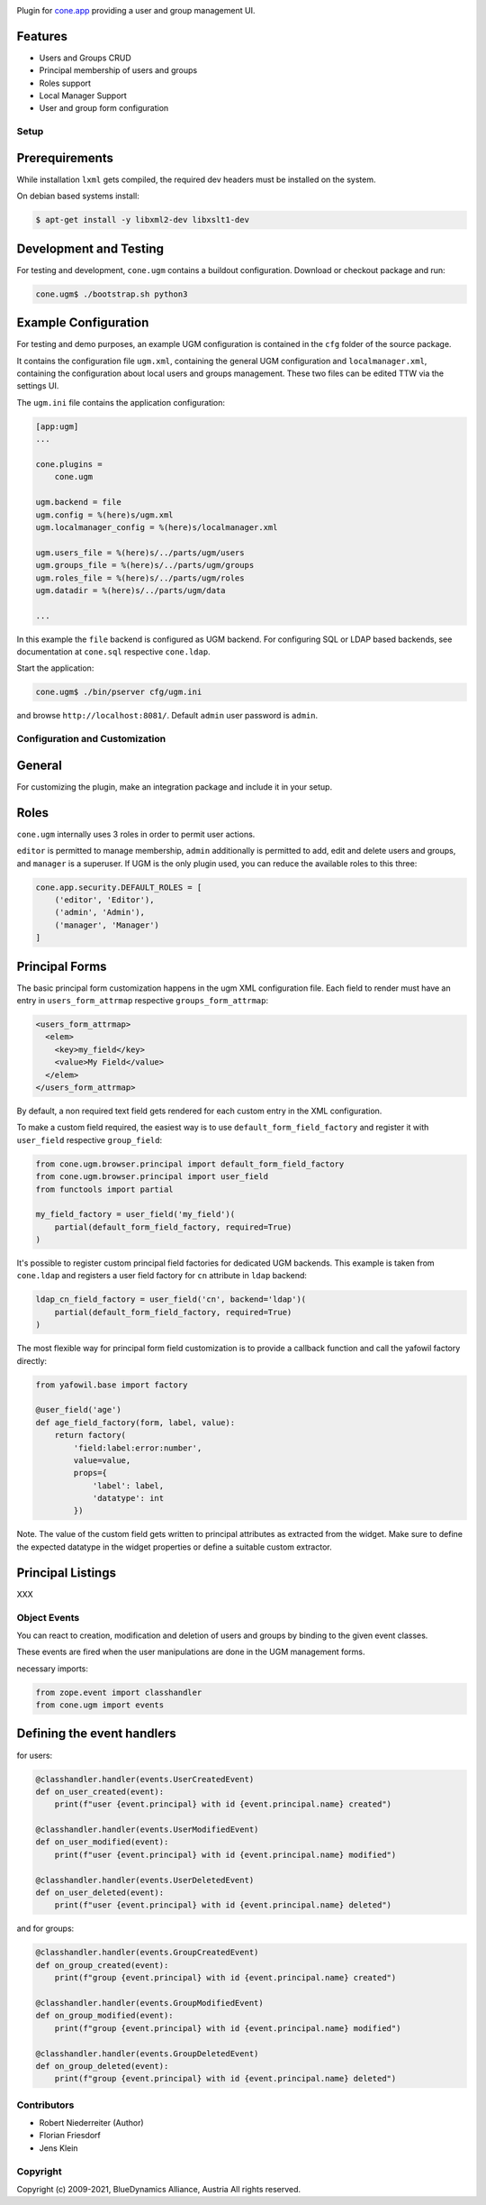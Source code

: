 .. image:: https://img.shields.io/pypi/v/cone.ugm.svg
    :target: https://pypi.python.org/pypi/cone.ugm
    :alt: Latest PyPI version

.. image:: https://img.shields.io/pypi/dm/cone.ugm.svg
    :target: https://pypi.python.org/pypi/cone.ugm
    :alt: Number of PyPI downloads

.. image:: https://travis-ci.org/bluedynamics/cone.ugm.svg?branch=master
    :target: https://travis-ci.org/bluedynamics/cone.ugm

.. image:: https://coveralls.io/repos/github/bluedynamics/cone.ugm/badge.svg?branch=master
    :target: https://coveralls.io/github/bluedynamics/cone.ugm?branch=master

Plugin for `cone.app <http://packages.python.org/cone.app>`_ providing a
user and group management UI.


Features
--------

- Users and Groups CRUD
- Principal membership of users and groups
- Roles support
- Local Manager Support
- User and group form configuration


Setup
=====

Prerequirements
---------------

While installation ``lxml`` gets compiled, the required dev headers must be
installed on the system.

On debian based systems install:

.. code-block:: shell

    $ apt-get install -y libxml2-dev libxslt1-dev


Development and Testing
-----------------------

For testing and development, ``cone.ugm`` contains a buildout configuration.
Download or checkout package and run:

.. code-block:: shell

    cone.ugm$ ./bootstrap.sh python3


Example Configuration
---------------------

For testing and demo purposes, an example UGM configuration is contained in the
``cfg`` folder of the source package.

It contains the configuration file ``ugm.xml``, containing the general UGM
configuration and ``localmanager.xml``, containing the configuration about
local users and groups management. These two files can be edited TTW via the
settings UI.

The ``ugm.ini`` file contains the application configuration:

.. code-block:: ini

    [app:ugm]
    ...

    cone.plugins =
        cone.ugm

    ugm.backend = file
    ugm.config = %(here)s/ugm.xml
    ugm.localmanager_config = %(here)s/localmanager.xml

    ugm.users_file = %(here)s/../parts/ugm/users
    ugm.groups_file = %(here)s/../parts/ugm/groups
    ugm.roles_file = %(here)s/../parts/ugm/roles
    ugm.datadir = %(here)s/../parts/ugm/data

    ...

In this example the ``file`` backend is configured as UGM backend. For
configuring SQL or LDAP based backends, see documentation at ``cone.sql``
respective ``cone.ldap``.

Start the application:

.. code-block:: shell

    cone.ugm$ ./bin/pserver cfg/ugm.ini

and browse ``http://localhost:8081/``. Default ``admin`` user password is
``admin``.


Configuration and Customization
===============================

General
-------

For customizing the plugin, make an integration package and include it in
your setup.


Roles
-----

``cone.ugm`` internally uses 3 roles in order to permit user actions.

``editor`` is permitted to manage membership, ``admin`` additionally is
permitted to add, edit and delete users and groups, and ``manager`` is a
superuser. If UGM is the only plugin used, you can reduce the available roles
to this three:

.. code-block:: python

    cone.app.security.DEFAULT_ROLES = [
        ('editor', 'Editor'),
        ('admin', 'Admin'),
        ('manager', 'Manager')
    ]


Principal Forms
---------------

The basic principal form customization happens in the ugm XML configuration
file. Each field to render must have an entry in ``users_form_attrmap``
respective ``groups_form_attrmap``:

.. code-block:: xml

  <users_form_attrmap>
    <elem>
      <key>my_field</key>
      <value>My Field</value>
    </elem>
  </users_form_attrmap>

By default, a non required text field gets rendered for each custom entry in
the XML configuration.

To make a custom field required, the easiest way is to use
``default_form_field_factory`` and register it with ``user_field``
respective ``group_field``:

.. code-block:: python

    from cone.ugm.browser.principal import default_form_field_factory
    from cone.ugm.browser.principal import user_field
    from functools import partial

    my_field_factory = user_field('my_field')(
        partial(default_form_field_factory, required=True)
    )

It's possible to register custom principal field factories for dedicated
UGM backends. This example is taken from ``cone.ldap`` and registers a
user field factory for ``cn`` attribute in ``ldap`` backend:

.. code-block:: python

    ldap_cn_field_factory = user_field('cn', backend='ldap')(
        partial(default_form_field_factory, required=True)
    )

The most flexible way for principal form field customization is to provide
a callback function and call the yafowil factory directly:

.. code-block:: python

    from yafowil.base import factory

    @user_field('age')
    def age_field_factory(form, label, value):
        return factory(
            'field:label:error:number',
            value=value,
            props={
                'label': label,
                'datatype': int
            })

Note. The value of the custom field gets written to principal attributes as
extracted from the widget. Make sure to define the expected datatype in the
widget properties or define a suitable custom extractor.


Principal Listings
------------------

XXX


Object Events
=============

You can react to creation, modification and deletion of users and groups by
binding to the given event classes.

These events are fired when the user manipulations are done in the UGM 
management forms.

necessary imports:

.. code-block:: python

    from zope.event import classhandler
    from cone.ugm import events


Defining the event handlers
---------------------------

for users:

.. code-block:: python

    @classhandler.handler(events.UserCreatedEvent)
    def on_user_created(event):
        print(f"user {event.principal} with id {event.principal.name} created")

    @classhandler.handler(events.UserModifiedEvent)
    def on_user_modified(event):
        print(f"user {event.principal} with id {event.principal.name} modified")

    @classhandler.handler(events.UserDeletedEvent)
    def on_user_deleted(event):
        print(f"user {event.principal} with id {event.principal.name} deleted")

and for groups:

.. code-block:: python

    @classhandler.handler(events.GroupCreatedEvent)
    def on_group_created(event):
        print(f"group {event.principal} with id {event.principal.name} created")

    @classhandler.handler(events.GroupModifiedEvent)
    def on_group_modified(event):
        print(f"group {event.principal} with id {event.principal.name} modified")

    @classhandler.handler(events.GroupDeletedEvent)
    def on_group_deleted(event):
        print(f"group {event.principal} with id {event.principal.name} deleted")


Contributors
============

- Robert Niederreiter (Author)
- Florian Friesdorf
- Jens Klein


Copyright
=========

Copyright (c) 2009-2021, BlueDynamics Alliance, Austria
All rights reserved.
